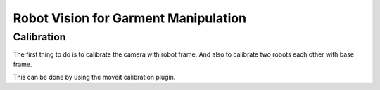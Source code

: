 Robot Vision for Garment Manipulation
=====================================


Calibration
-----------

The first thing to do is to calibrate the camera with robot frame. And also to calibrate two robots each other with base frame.

This can be done by using the moveit calibration plugin.

